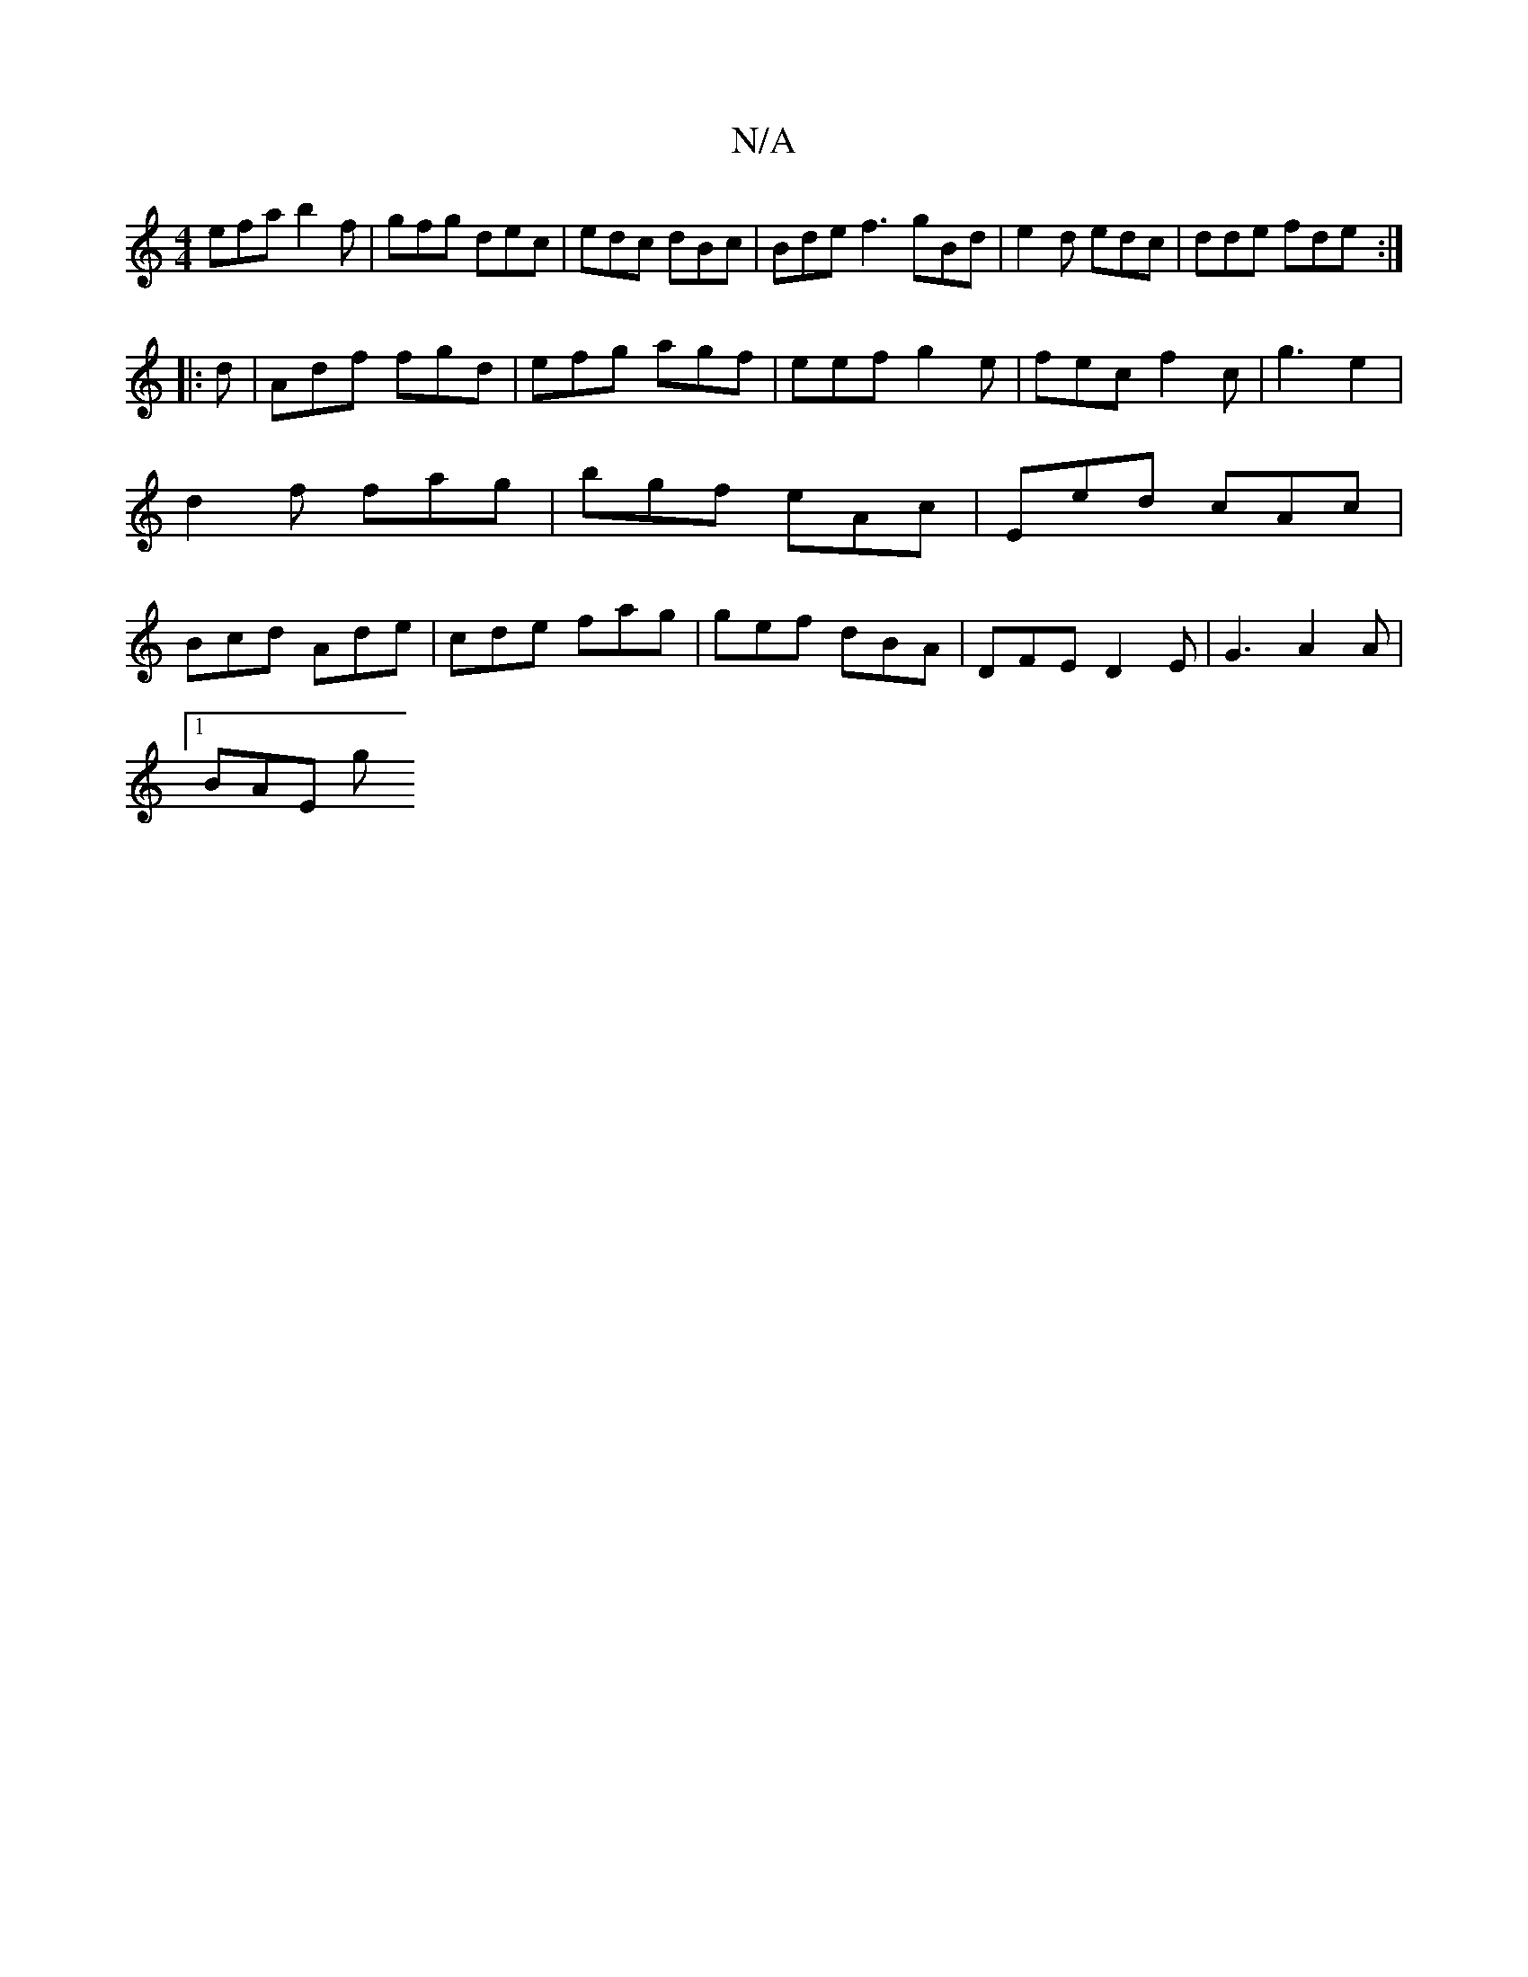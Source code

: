 X:1
T:N/A
M:4/4
R:N/A
K:Cmajor
efa b2 f|gfg dec | edc dBc | Bde f3 gBd|e2d edc|dde fde:|
|:d|Adf fgd | efg agf | eef g2 e | fec f2c | g3 e2 |d2 f fag | bgf eAc | Eed cAc | Bcd Ade | cde fag | gef dBA | DFE D2 E | G3 A2 A |
[1 BAE g